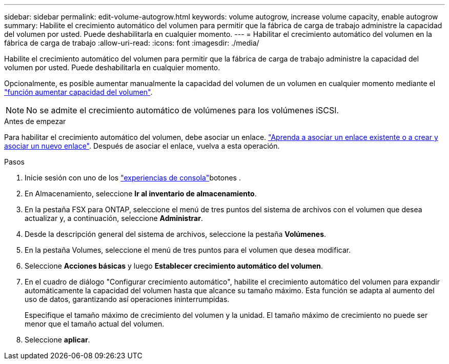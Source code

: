 ---
sidebar: sidebar 
permalink: edit-volume-autogrow.html 
keywords: volume autogrow, increase volume capacity, enable autogrow 
summary: Habilite el crecimiento automático del volumen para permitir que la fábrica de carga de trabajo administre la capacidad del volumen por usted. Puede deshabilitarla en cualquier momento. 
---
= Habilitar el crecimiento automático del volumen en la fábrica de carga de trabajo
:allow-uri-read: 
:icons: font
:imagesdir: ./media/


[role="lead"]
Habilite el crecimiento automático del volumen para permitir que la fábrica de carga de trabajo administre la capacidad del volumen por usted. Puede deshabilitarla en cualquier momento.

Opcionalmente, es posible aumentar manualmente la capacidad del volumen de un volumen en cualquier momento mediante el link:increase-volume-capacity.html["función aumentar capacidad del volumen"].


NOTE: No se admite el crecimiento automático de volúmenes para los volúmenes iSCSI.

.Antes de empezar
Para habilitar el crecimiento automático del volumen, debe asociar un enlace. link:https://docs.netapp.com/us-en/workload-fsx-ontap/create-link.html["Aprenda a asociar un enlace existente o a crear y asociar un nuevo enlace"]. Después de asociar el enlace, vuelva a esta operación.

.Pasos
. Inicie sesión con uno de los link:https://docs.netapp.com/us-en/workload-setup-admin/console-experiences.html["experiencias de consola"^]botones .
. En Almacenamiento, seleccione *Ir al inventario de almacenamiento*.
. En la pestaña FSX para ONTAP, seleccione el menú de tres puntos del sistema de archivos con el volumen que desea actualizar y, a continuación, seleccione *Administrar*.
. Desde la descripción general del sistema de archivos, seleccione la pestaña *Volúmenes*.
. En la pestaña Volumes, seleccione el menú de tres puntos para el volumen que desea modificar.
. Seleccione *Acciones básicas* y luego *Establecer crecimiento automático del volumen*.
. En el cuadro de diálogo "Configurar crecimiento automático", habilite el crecimiento automático del volumen para expandir automáticamente la capacidad del volumen hasta que alcance su tamaño máximo. Esta función se adapta al aumento del uso de datos, garantizando así operaciones ininterrumpidas.
+
Especifique el tamaño máximo de crecimiento del volumen y la unidad. El tamaño máximo de crecimiento no puede ser menor que el tamaño actual del volumen.

. Seleccione *aplicar*.

